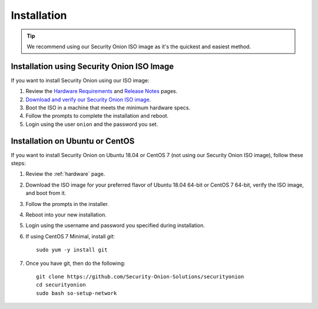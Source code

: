 .. _installation:

Installation
============

.. tip::

  We recommend using our Security Onion ISO image as it's the quickest and easiest method.
  
Installation using Security Onion ISO Image
-------------------------------------------
If you want to install Security Onion using our ISO image:

#. Review the `Hardware Requirements <Hardware>`__ and `Release Notes <Release-Notes>`__ pages.
#. `Download and verify our Security Onion ISO image <https://github.com/Security-Onion-Solutions/securityonion/wiki/ISO>`__.
#. Boot the ISO in a machine that meets the minimum hardware specs.
#. Follow the prompts to complete the installation and reboot.
#. Login using the user ``onion`` and the password you set.

Installation on Ubuntu or CentOS
--------------------------------
If you want to install Security Onion on Ubuntu 18.04 or CentOS 7 (not using our Security Onion ISO image), follow these steps:

#. Review the :ref:`hardware` page.
#. Download the ISO image for your preferred flavor of Ubuntu 18.04 64-bit or CentOS 7 64-bit, verify the ISO image, and boot from it.
#. Follow the prompts in the installer.
#. Reboot into your new installation.
#. Login using the username and password you specified during installation.
#. If using CentOS 7 Minimal, install `git`:

   ::

     sudo yum -y install git
   
#. Once you have git, then do the following:

   ::

     git clone https://github.com/Security-Onion-Solutions/securityonion
     cd securityonion
     sudo bash so-setup-network
   

